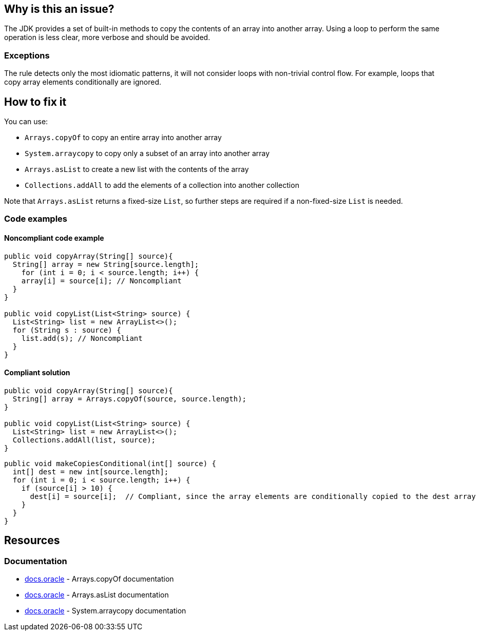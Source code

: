 == Why is this an issue?

The JDK provides a set of built-in methods to copy the contents of an array into another array.
Using a loop to perform the same operation is less clear, more verbose and should be avoided.

=== Exceptions

The rule detects only the most idiomatic patterns, it will not consider loops with non-trivial control flow.
For example, loops that copy array elements conditionally are ignored.

== How to fix it

You can use:

* `Arrays.copyOf` to copy an entire array into another array
* `System.arraycopy` to copy only a subset of an array into another array
* `Arrays.asList` to create a new list with the contents of the array
* `Collections.addAll` to add the elements of a collection into another collection

Note that `Arrays.asList` returns a fixed-size `List`, so further steps are required if a non-fixed-size `List` is needed.

=== Code examples

==== Noncompliant code example

[source,java,diff-id=1,diff-type=noncompliant]
----
public void copyArray(String[] source){
  String[] array = new String[source.length];
    for (int i = 0; i < source.length; i++) {
    array[i] = source[i]; // Noncompliant
  }
}

public void copyList(List<String> source) {
  List<String> list = new ArrayList<>();
  for (String s : source) {
    list.add(s); // Noncompliant
  }
}
----

==== Compliant solution

[source,java,diff-id=1,diff-type=compliant]
----
public void copyArray(String[] source){
  String[] array = Arrays.copyOf(source, source.length);
}

public void copyList(List<String> source) {
  List<String> list = new ArrayList<>();
  Collections.addAll(list, source);
}
----

[source,java]
----
public void makeCopiesConditional(int[] source) {
  int[] dest = new int[source.length];
  for (int i = 0; i < source.length; i++) {
    if (source[i] > 10) {
      dest[i] = source[i];  // Compliant, since the array elements are conditionally copied to the dest array
    }
  }
}
----

== Resources
=== Documentation

* https://docs.oracle.com/javase/8/docs/api/java/util/Arrays.html#copyOf-T:A-int-:~:text=1.6-,copyOf,-public%20static%C2%A0byte[docs.oracle] - Arrays.copyOf documentation
* https://docs.oracle.com/javase/8/docs/api/java/util/Arrays.html#asList-T...-:~:text=1.6-,asList,-%40SafeVarargs%0Apublic%20static[docs.oracle] - Arrays.asList documentation
* https://docs.oracle.com/javase/8/docs/api/java/lang/System.html#arraycopy-java.lang.Object-int-java.lang.Object-int-int-:~:text=1.5-,arraycopy,-public%20static%C2%A0void[docs.oracle] - System.arraycopy documentation

ifdef::env-github,rspecator-view[]

'''
== Implementation Specification
(visible only on this page)

=== Message

Use "Arrays.copyOf", "Arrays.asList", "Collections.addAll" or "System.arraycopy" instead.


'''
== Comments And Links
(visible only on this page)

=== on 23 Jul 2015, 07:14:19 Nicolas Peru wrote:
I slightly changed the title to make it clearer. Please double check. 

=== on 23 Jul 2015, 09:06:29 Ann Campbell wrote:
Thanks [~nicolas.peru].

endif::env-github,rspecator-view[]
